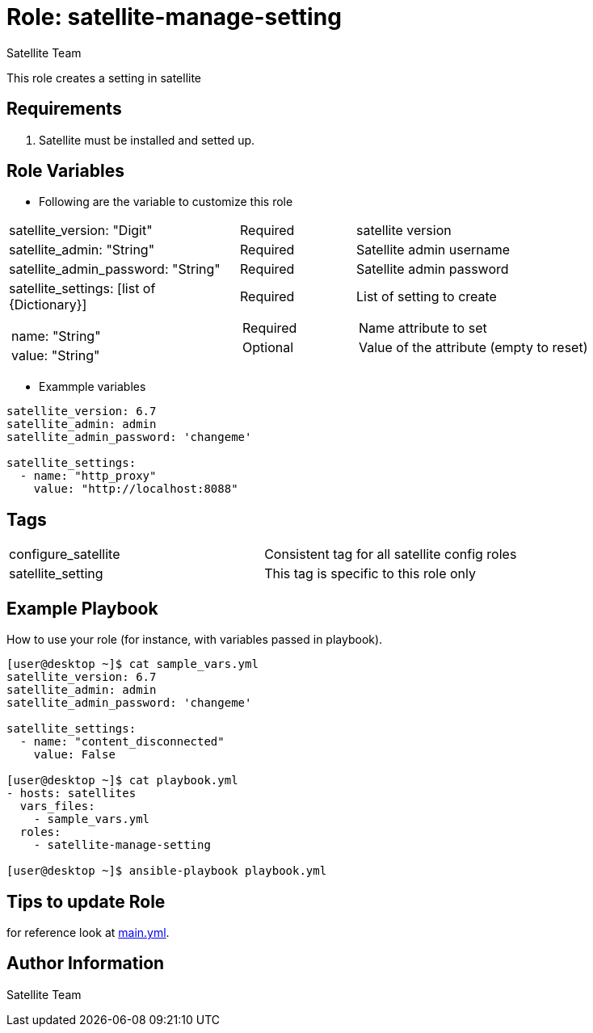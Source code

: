 :role: satellite-manage-setting
:author: Satellite Team
:tag1: configure_satellite
:tag2: satellite_setting
:main_file: tasks/main.yml

Role: {role}
============

This role creates a setting in satellite

Requirements
------------

. Satellite must be installed and setted up.


Role Variables
--------------

* Following are the variable to customize this role

[cols="2a,1a,3a"]
|===
|satellite_version: "Digit" |Required |satellite version
|satellite_admin: "String" |Required |Satellite admin username
|satellite_admin_password: "String" |Required |Satellite admin password
|satellite_settings: [list of {Dictionary}]
!===
!name: "String"
!value: "String"
!===
|Required
!===
!Required
!Optional
!===
|List of setting to create
!===
!Name attribute to set
!Value of the attribute (empty to reset)
!===
|===

* Exammple variables

[source=text]
----
satellite_version: 6.7
satellite_admin: admin
satellite_admin_password: 'changeme'

satellite_settings:
  - name: "http_proxy"
    value: "http://localhost:8088"
----

Tags
---

|===
|{tag1} |Consistent tag for all satellite config roles
|{tag2} |This tag is specific to this role only
|===


Example Playbook
----------------

How to use your role (for instance, with variables passed in playbook).

[source=text]
----
[user@desktop ~]$ cat sample_vars.yml
satellite_version: 6.7
satellite_admin: admin
satellite_admin_password: 'changeme'

satellite_settings:
  - name: "content_disconnected"
    value: False

[user@desktop ~]$ cat playbook.yml
- hosts: satellites
  vars_files:
    - sample_vars.yml
  roles:
    - satellite-manage-setting

[user@desktop ~]$ ansible-playbook playbook.yml
----


Tips to update Role
------------------

for reference look at link:{main_file}[main.yml].

Author Information
------------------

{author}
